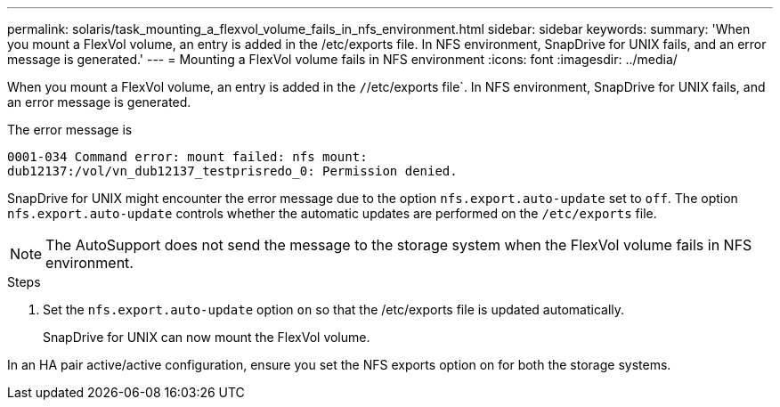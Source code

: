 ---
permalink: solaris/task_mounting_a_flexvol_volume_fails_in_nfs_environment.html
sidebar: sidebar
keywords:
summary: 'When you mount a FlexVol volume, an entry is added in the /etc/exports file. In NFS environment, SnapDrive for UNIX fails, and an error message is generated.'
---
= Mounting a FlexVol volume fails in NFS environment
:icons: font
:imagesdir: ../media/

[.lead]
When you mount a FlexVol volume, an entry is added in the `/`/etc/exports file`. In NFS environment, SnapDrive for UNIX fails, and an error message is generated.

The error message is

----
0001-034 Command error: mount failed: nfs mount:
dub12137:/vol/vn_dub12137_testprisredo_0: Permission denied.
----

SnapDrive for UNIX might encounter the error message due to the option `nfs.export.auto-update` set to `off`. The option `nfs.export.auto-update` controls whether the automatic updates are performed on the `/etc/exports` file.

NOTE: The AutoSupport does not send the message to the storage system when the FlexVol volume fails in NFS environment.

.Steps

. Set the `nfs.export.auto-update` option `on` so that the /etc/exports file is updated automatically.
+
SnapDrive for UNIX can now mount the FlexVol volume.

In an HA pair active/active configuration, ensure you set the NFS exports option on for both the storage systems.
